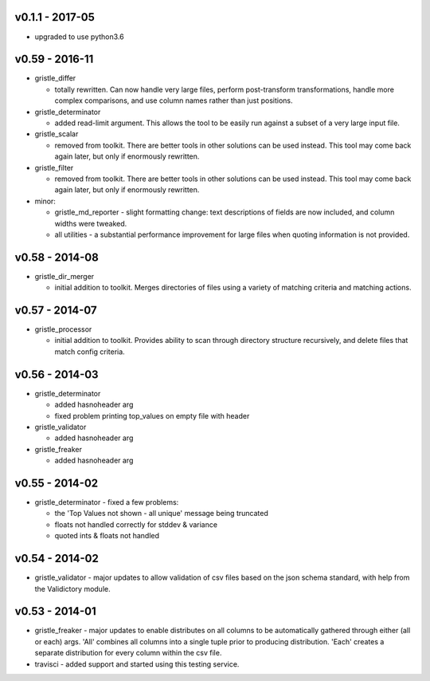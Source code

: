 v0.1.1 - 2017-05
================

-  upgraded to use python3.6

v0.59 - 2016-11
===============

-  gristle\_differ

   -  totally rewritten. Can now handle very large files, perform
      post-transform transformations, handle more complex comparisons,
      and use column names rather than just positions.

-  gristle\_determinator

   -  added read-limit argument. This allows the tool to be easily run
      against a subset of a very large input file.

-  gristle\_scalar

   -  removed from toolkit. There are better tools in other solutions
      can be used instead. This tool may come back again later, but only
      if enormously rewritten.

-  gristle\_filter

   -  removed from toolkit. There are better tools in other solutions
      can be used instead. This tool may come back again later, but only
      if enormously rewritten.

-  minor:

   -  gristle\_md\_reporter - slight formatting change: text
      descriptions of fields are now included, and column widths were
      tweaked.
   -  all utilities - a substantial performance improvement for large
      files when quoting information is not provided.

v0.58 - 2014-08
===============

-  gristle\_dir\_merger

   -  initial addition to toolkit. Merges directories of files using a
      variety of matching criteria and matching actions.

v0.57 - 2014-07
===============

-  gristle\_processor

   -  initial addition to toolkit. Provides ability to scan through
      directory structure recursively, and delete files that match
      config criteria.

v0.56 - 2014-03
===============

-  gristle\_determinator

   -  added hasnoheader arg
   -  fixed problem printing top\_values on empty file with header

-  gristle\_validator

   -  added hasnoheader arg

-  gristle\_freaker

   -  added hasnoheader arg

v0.55 - 2014-02
===============

-  gristle\_determinator - fixed a few problems:

   -  the 'Top Values not shown - all unique' message being truncated
   -  floats not handled correctly for stddev & variance
   -  quoted ints & floats not handled

v0.54 - 2014-02
===============

-  gristle\_validator - major updates to allow validation of csv files
   based on the json schema standard, with help from the Validictory
   module.

v0.53 - 2014-01
===============

-  gristle\_freaker - major updates to enable distributes on all columns
   to be automatically gathered through either (all or each) args. 'All'
   combines all columns into a single tuple prior to producing
   distribution. 'Each' creates a separate distribution for every column
   within the csv file.
-  travisci - added support and started using this testing service.
